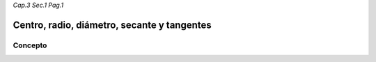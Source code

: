*Cap.3 Sec.1 Pag.1*

Centro, radio, diámetro, secante y tangentes
=========================================================

Concepto
-------------------
